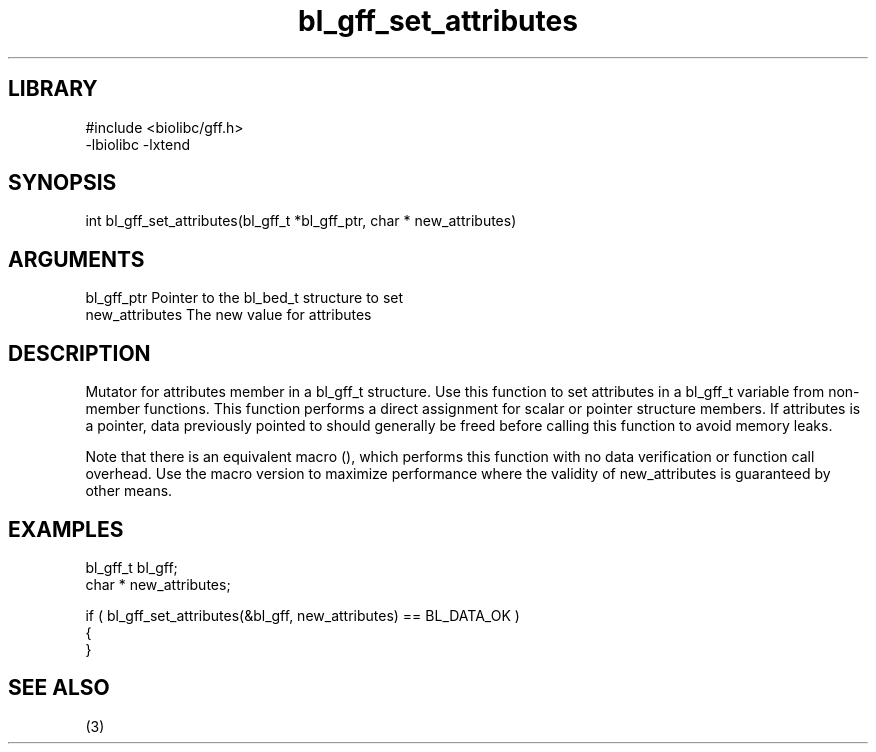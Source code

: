 \" Generated by c2man from bl_gff_set_attributes.c
.TH bl_gff_set_attributes 3

.SH LIBRARY
\" Indicate #includes, library name, -L and -l flags
.nf
.na
#include <biolibc/gff.h>
-lbiolibc -lxtend
.ad
.fi

\" Convention:
\" Underline anything that is typed verbatim - commands, etc.
.SH SYNOPSIS
.PP
.nf 
.na
int     bl_gff_set_attributes(bl_gff_t *bl_gff_ptr, char * new_attributes)
.ad
.fi

.SH ARGUMENTS
.nf
.na
bl_gff_ptr      Pointer to the bl_bed_t structure to set
new_attributes  The new value for attributes
.ad
.fi

.SH DESCRIPTION

Mutator for attributes member in a bl_gff_t structure.
Use this function to set attributes in a bl_gff_t variable
from non-member functions.  This function performs a direct
assignment for scalar or pointer structure members.  If
attributes is a pointer, data previously pointed to should
generally be freed before calling this function to avoid memory
leaks.

Note that there is an equivalent macro (), which performs
this function with no data verification or function call overhead.
Use the macro version to maximize performance where the validity
of new_attributes is guaranteed by other means.

.SH EXAMPLES
.nf
.na

bl_gff_t        bl_gff;
char *          new_attributes;

if ( bl_gff_set_attributes(&bl_gff, new_attributes) == BL_DATA_OK )
{
}
.ad
.fi

.SH SEE ALSO

(3)

